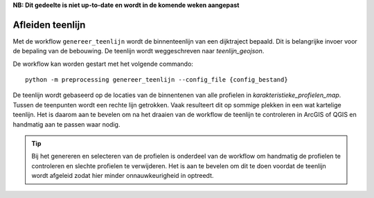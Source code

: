 **NB: Dit gedeelte is niet up-to-date en wordt in de komende weken
aangepast**

Afleiden teenlijn
=================
Met de workflow ``genereer_teenlijn`` wordt de binnenteenlijn van een dijktraject bepaald. Dit is belangrijke invoer voor de bepaling van de bebouwing. De teenlijn wordt weggeschreven naar `teenlijn_geojson`.

De workflow kan worden gestart met het volgende commando:

::

   python -m preprocessing genereer_teenlijn --config_file {config_bestand}

De teenlijn wordt gebaseerd op de locaties van de binnentenen van alle profielen in `karakteristieke_profielen_map`. Tussen de teenpunten wordt een rechte lijn getrokken. Vaak resulteert dit op sommige plekken in een wat kartelige teenlijn. Het is daarom aan te bevelen om na het draaien van de workflow de teenlijn te controleren in ArcGIS of QGIS en handmatig aan te passen waar nodig.

.. tip:: 
   Bij het genereren en selecteren van de profielen is onderdeel van de workflow om handmatig de profielen te controleren en slechte profielen te verwijderen. Het is aan te bevelen om dit te doen voordat de teenlijn wordt afgeleid zodat hier minder onnauwkeurigheid in optreedt.